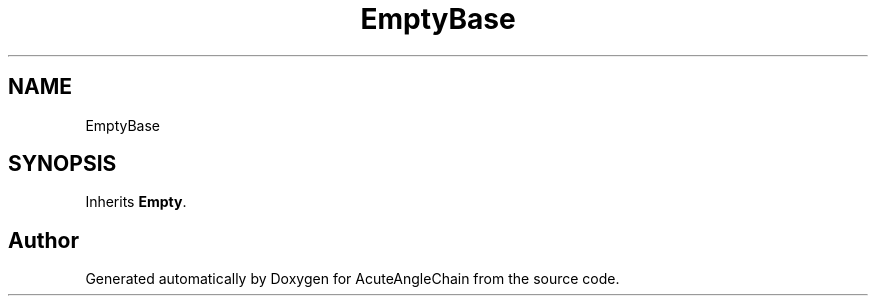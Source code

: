.TH "EmptyBase" 3 "Sun Jun 3 2018" "AcuteAngleChain" \" -*- nroff -*-
.ad l
.nh
.SH NAME
EmptyBase
.SH SYNOPSIS
.br
.PP
.PP
Inherits \fBEmpty\fP\&.

.SH "Author"
.PP 
Generated automatically by Doxygen for AcuteAngleChain from the source code\&.
